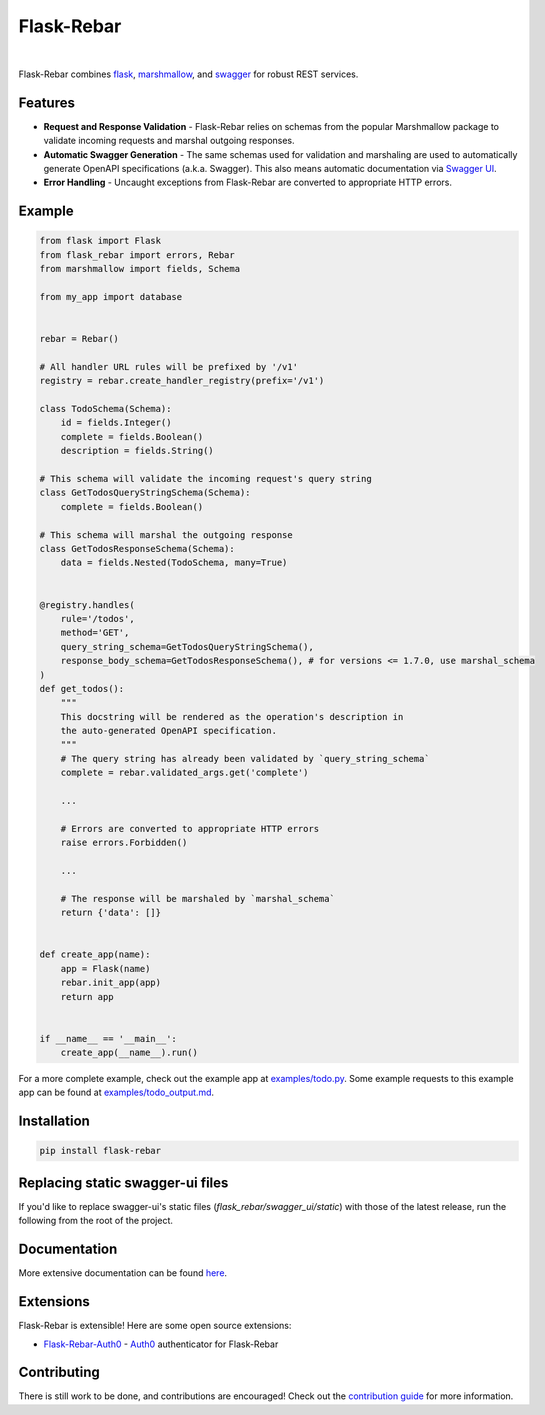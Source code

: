 Flask-Rebar
===========

.. image:: https://readthedocs.org/projects/flask-rebar/badge/?version=latest
   :target: http://flask-rebar.readthedocs.io/en/latest/?badge=latest
   :alt: Documentation Status

.. image:: https://github.com/plangrid/flask-rebar/actions/workflows/tag.yml/badge.svg
   :target: https://github.com/plangrid/flask-rebar/actions/workflows/tag.yml
   :alt: CI Status

.. image:: https://badge.fury.io/py/flask-rebar.svg
   :target: https://badge.fury.io/py/flask-rebar
   :alt: PyPI status

.. image:: https://img.shields.io/badge/code%20style-black-000000.svg
   :target: https://github.com/ambv/black
   :alt: Code style

.. image:: https://img.shields.io/badge/Contributor%20Covenant-v1.4%20adopted-ff69b4.svg
   :target: https://www.contributor-covenant.org/
   :alt: Code of Conduct

|

Flask-Rebar combines `flask <http://flask.pocoo.org/>`_, `marshmallow <https://marshmallow.readthedocs.io/en/latest/>`_, and `swagger <https://github.com/OAI/OpenAPI-Specification/blob/master/versions/2.0.md>`_ for robust REST services.


Features
--------

* **Request and Response Validation** - Flask-Rebar relies on schemas from the popular Marshmallow package to validate incoming requests and marshal outgoing responses.
* **Automatic Swagger Generation** - The same schemas used for validation and marshaling are used to automatically generate OpenAPI specifications (a.k.a. Swagger). This also means automatic documentation via `Swagger UI <https://swagger.io/swagger-ui/>`_.
* **Error Handling** - Uncaught exceptions from Flask-Rebar are converted to appropriate HTTP errors.


Example
-------

.. code-block:: python

   from flask import Flask
   from flask_rebar import errors, Rebar
   from marshmallow import fields, Schema

   from my_app import database


   rebar = Rebar()

   # All handler URL rules will be prefixed by '/v1'
   registry = rebar.create_handler_registry(prefix='/v1')

   class TodoSchema(Schema):
       id = fields.Integer()
       complete = fields.Boolean()
       description = fields.String()

   # This schema will validate the incoming request's query string
   class GetTodosQueryStringSchema(Schema):
       complete = fields.Boolean()

   # This schema will marshal the outgoing response
   class GetTodosResponseSchema(Schema):
       data = fields.Nested(TodoSchema, many=True)


   @registry.handles(
       rule='/todos',
       method='GET',
       query_string_schema=GetTodosQueryStringSchema(),
       response_body_schema=GetTodosResponseSchema(), # for versions <= 1.7.0, use marshal_schema
   )
   def get_todos():
       """
       This docstring will be rendered as the operation's description in
       the auto-generated OpenAPI specification.
       """
       # The query string has already been validated by `query_string_schema`
       complete = rebar.validated_args.get('complete')

       ...

       # Errors are converted to appropriate HTTP errors
       raise errors.Forbidden()

       ...

       # The response will be marshaled by `marshal_schema`
       return {'data': []}


   def create_app(name):
       app = Flask(name)
       rebar.init_app(app)
       return app


   if __name__ == '__main__':
       create_app(__name__).run()


For a more complete example, check out the example app at `examples/todo.py <examples/todo/todo.py>`_. Some example requests to this example app can be found at `examples/todo_output.md <examples/todo/todo_output.md>`_.


Installation
------------

.. code-block::

   pip install flask-rebar


Replacing static swagger-ui files
-------------

If you'd like to replace swagger-ui's static files (`flask_rebar/swagger_ui/static`) with those of the latest release,
run the following from the root of the project.

.. code-block::
    curl -L https://api.github.com/repos/swagger-api/swagger-ui/tarball | tar -xv --directory=flask_rebar/swagger_ui/static --strip-components=2 "*/dist/"

Documentation
-------------

More extensive documentation can be found  `here <https://flask-rebar.readthedocs.io>`_.


Extensions
----------

Flask-Rebar is extensible! Here are some open source extensions:

* `Flask-Rebar-Auth0 <https://github.com/Sytten/flask-rebar-auth0>`_ - `Auth0 <https://auth0.com/>`_ authenticator for Flask-Rebar


Contributing
------------

There is still work to be done, and contributions are encouraged! Check out the `contribution guide <CONTRIBUTING.rst>`_ for more information.
